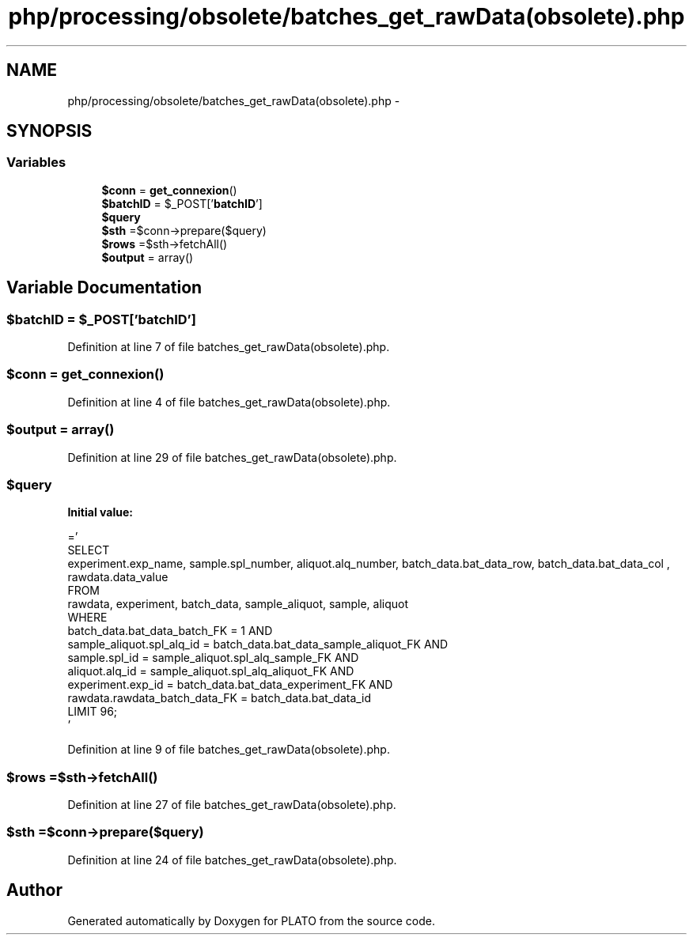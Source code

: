 .TH "php/processing/obsolete/batches_get_rawData(obsolete).php" 3 "Wed Nov 30 2016" "Version V2.0" "PLATO" \" -*- nroff -*-
.ad l
.nh
.SH NAME
php/processing/obsolete/batches_get_rawData(obsolete).php \- 
.SH SYNOPSIS
.br
.PP
.SS "Variables"

.in +1c
.ti -1c
.RI "\fB$conn\fP = \fBget_connexion\fP()"
.br
.ti -1c
.RI "\fB$batchID\fP = $_POST['\fBbatchID\fP']"
.br
.ti -1c
.RI "\fB$query\fP"
.br
.ti -1c
.RI "\fB$sth\fP =$conn->prepare($query)"
.br
.ti -1c
.RI "\fB$rows\fP =$sth->fetchAll()"
.br
.ti -1c
.RI "\fB$output\fP = array()"
.br
.in -1c
.SH "Variable Documentation"
.PP 
.SS "$\fBbatchID\fP = $_POST['\fBbatchID\fP']"

.PP
Definition at line 7 of file batches_get_rawData(obsolete)\&.php\&.
.SS "$conn = \fBget_connexion\fP()"

.PP
Definition at line 4 of file batches_get_rawData(obsolete)\&.php\&.
.SS "$output = array()"

.PP
Definition at line 29 of file batches_get_rawData(obsolete)\&.php\&.
.SS "$query"
\fBInitial value:\fP
.PP
.nf
='
    SELECT
    experiment\&.exp_name, sample\&.spl_number, aliquot\&.alq_number, batch_data\&.bat_data_row, batch_data\&.bat_data_col , rawdata\&.data_value
    FROM 
    rawdata, experiment, batch_data, sample_aliquot, sample, aliquot 
    WHERE 
    batch_data\&.bat_data_batch_FK = 1 AND
    sample_aliquot\&.spl_alq_id = batch_data\&.bat_data_sample_aliquot_FK AND
    sample\&.spl_id  = sample_aliquot\&.spl_alq_sample_FK AND 
    aliquot\&.alq_id = sample_aliquot\&.spl_alq_aliquot_FK AND
    experiment\&.exp_id = batch_data\&.bat_data_experiment_FK AND
    rawdata\&.rawdata_batch_data_FK = batch_data\&.bat_data_id
    LIMIT 96;
    '
.fi
.PP
Definition at line 9 of file batches_get_rawData(obsolete)\&.php\&.
.SS "$rows =$sth->fetchAll()"

.PP
Definition at line 27 of file batches_get_rawData(obsolete)\&.php\&.
.SS "$sth =$conn->prepare($query)"

.PP
Definition at line 24 of file batches_get_rawData(obsolete)\&.php\&.
.SH "Author"
.PP 
Generated automatically by Doxygen for PLATO from the source code\&.
